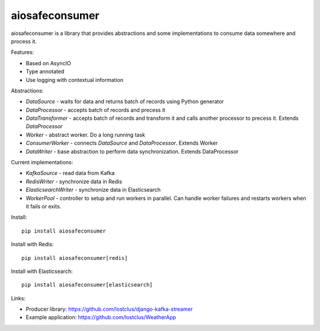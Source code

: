 aiosafeconsumer
===============

.. image:: https://github.com/lostclus/aiosafeconsumer/actions/workflows/tests.yml/badge.svg
    :target: https://github.com/lostclus/aiosafeconsumer/actions

.. image:: https://img.shields.io/pypi/v/aiosafeconsumer.svg
    :target: https://pypi.org/project/aiosafeconsumer/
    :alt: Current version on PyPi

.. image:: https://img.shields.io/pypi/pyversions/aiosafeconsumer
    :alt: PyPI - Python Version

aiosafeconsumer is a library that provides abstractions and some implementations
to consume data somewhere and process it.

Features:

* Based on AsyncIO
* Type annotated
* Use logging with contextual information

Abstractions:

* `DataSource` - waits for data and returns batch of records using Python generator
* `DataProcessor` - accepts batch of records and precess it
* `DataTransformer` - accepts batch of records and transform it and calls
  another processor to precess it. Extends `DataProcessor`
* `Worker` - abstract worker. Do a long running task
* `ConsumerWorker` - connects `DataSource` and `DataProcessor`. Extends Worker
* `DataWriter` - base abstraction to perform data synchronization. Extends DataProcessor

Current implementations:

* `KafkaSource` - read data from Kafka
* `RedisWriter` - synchronize data in Redis
* `ElasticsearchWriter` - synchronize data in Elasticsearch
* `WorkerPool` - controller to setup and run workers in parallel. Can handle worker failures and restarts workers when it fails or exits.

Install::

    pip install aiosafeconsumer

Install with Redis::

    pip install aiosafeconsumer[redis]

Install with Elasticsearch::

    pip install aiosafeconsumer[elasticsearch]

Links:

* Producer library: https://github.com/lostclus/django-kafka-streamer
* Example application: https://github.com/lostclus/WeatherApp
